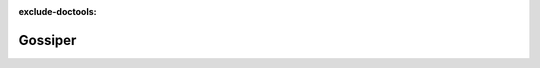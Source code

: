 :exclude-doctools:

Gossiper
========

.. scylladb_swagger_inc::

.. scylladb_swagger:: 
   :spec: api/api-doc/gossiper.json 